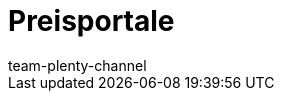 = Preisportale
:lang: de
:author: team-plenty-channel
:keywords: Preissuchmaschinen, Preise vergleichen, Preisvergleich, Preisvergleichsportal, Preisportal, Preissuchmaschine, Preise vergleichen, Preissuchmaschine
:position: 5
:url: maerkte/preisportale
:id: T2VN8U7
